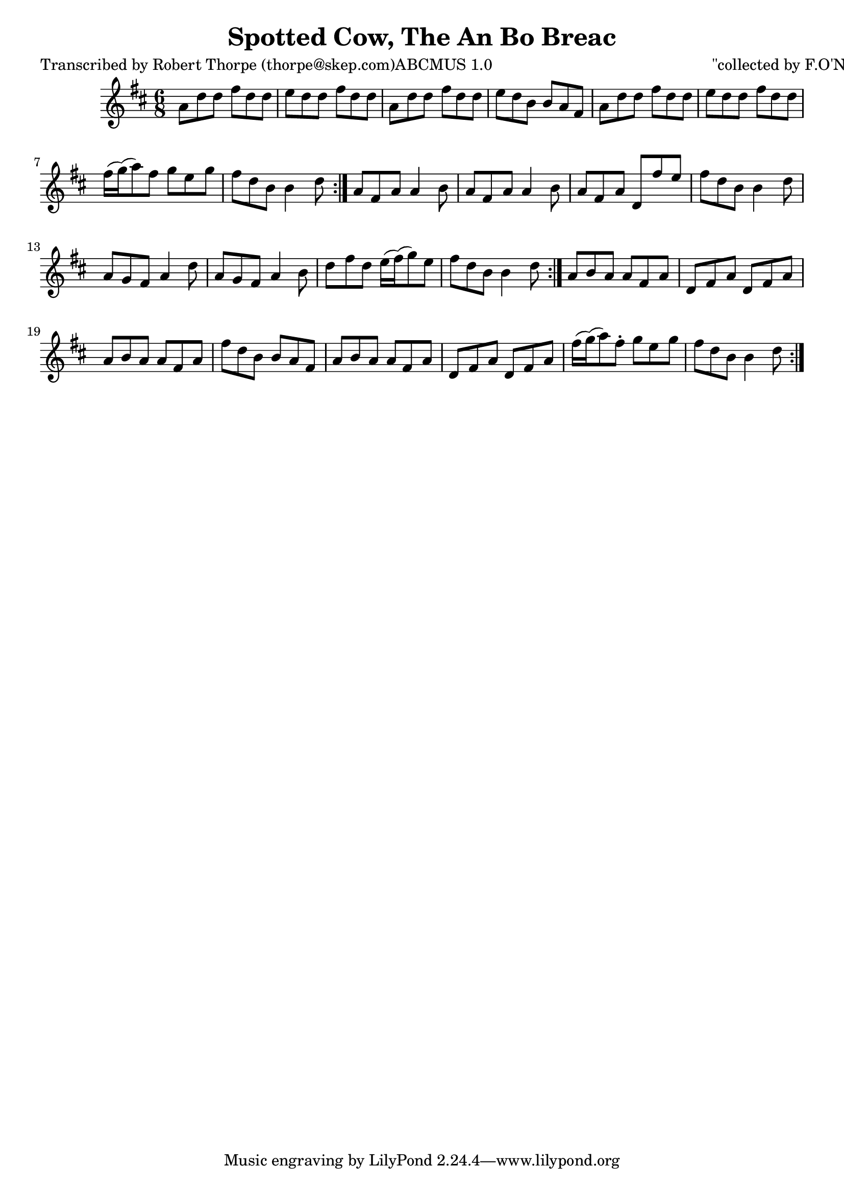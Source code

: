 
\version "2.16.2"
% automatically converted by musicxml2ly from xml/0983_rt.xml

%% additional definitions required by the score:
\language "english"


\header {
    poet = "Transcribed by Robert Thorpe (thorpe@skep.com)ABCMUS 1.0"
    encoder = "abc2xml version 63"
    encodingdate = "2015-01-25"
    composer = "\"collected by F.O'Neill\""
    title = "Spotted Cow, The
An Bo Breac"
    }

\layout {
    \context { \Score
        autoBeaming = ##f
        }
    }
PartPOneVoiceOne =  \relative a' {
    \repeat volta 2 {
        \repeat volta 2 {
            \repeat volta 2 {
                \key d \major \time 6/8 a8 [ d8 d8 ] fs8 [ d8 d8 ] | % 2
                e8 [ d8 d8 ] fs8 [ d8 d8 ] | % 3
                a8 [ d8 d8 ] fs8 [ d8 d8 ] | % 4
                e8 [ d8 b8 ] b8 [ a8 fs8 ] | % 5
                a8 [ d8 d8 ] fs8 [ d8 d8 ] | % 6
                e8 [ d8 d8 ] fs8 [ d8 d8 ] | % 7
                fs16 ( [ g16 ) ( a8 ) fs8 ] g8 [ e8 g8 ] | % 8
                fs8 [ d8 b8 ] b4 d8 }
            | % 9
            a8 [ fs8 a8 ] a4 b8 | \barNumberCheck #10
            a8 [ fs8 a8 ] a4 b8 | % 11
            a8 [ fs8 a8 ] d,8 [ fs'8 e8 ] | % 12
            fs8 [ d8 b8 ] b4 d8 | % 13
            a8 [ g8 fs8 ] a4 d8 | % 14
            a8 [ g8 fs8 ] a4 b8 | % 15
            d8 [ fs8 d8 ] e16 ( [ fs16 ) ( g8 ) e8 ] | % 16
            fs8 [ d8 b8 ] b4 d8 }
        | % 17
        a8 [ b8 a8 ] a8 [ fs8 a8 ] | % 18
        d,8 [ fs8 a8 ] d,8 [ fs8 a8 ] | % 19
        a8 [ b8 a8 ] a8 [ fs8 a8 ] | \barNumberCheck #20
        fs'8 [ d8 b8 ] b8 [ a8 fs8 ] | % 21
        a8 [ b8 a8 ] a8 [ fs8 a8 ] | % 22
        d,8 [ fs8 a8 ] d,8 [ fs8 a8 ] | % 23
        fs'16 ( [ g16 ) ( a8 ) fs8 -. ] g8 [ e8 g8 ] | % 24
        fs8 [ d8 b8 ] b4 d8 }
    }


% The score definition
\score {
    <<
        \new Staff <<
            \context Staff << 
                \context Voice = "PartPOneVoiceOne" { \PartPOneVoiceOne }
                >>
            >>
        
        >>
    \layout {}
    % To create MIDI output, uncomment the following line:
    %  \midi {}
    }

